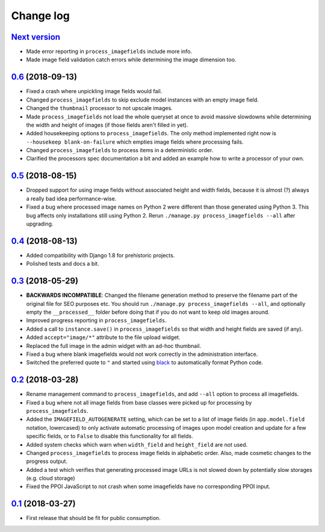 .. _changelog:

Change log
==========

`Next version`_
~~~~~~~~~~~~~~~

- Made error reporting in ``process_imagefields`` include more info.
- Made image field validation catch errors while determining the image
  dimension too.


`0.6`_ (2018-09-13)
~~~~~~~~~~~~~~~~~~~

- Fixed a crash where unpickling image fields would fail.
- Changed ``process_imagefields`` to skip exclude model instances with
  an empty image field.
- Changed the ``thumbnail`` processor to not upscale images.
- Made ``process_imagefields`` not load the whole queryset at once to
  avoid massive slowdowns while determining the width and height of
  images (if those fields aren't filled in yet).
- Added housekeeping options to ``process_imagefields``. The only method
  implemented right now is ``--housekeep blank-on-failure`` which
  empties image fields where processing fails.
- Changed ``process_imagefields`` to process items in a deterministic
  order.
- Clarified the processors spec documentation a bit and added an example
  how to write a processor of your own.


`0.5`_ (2018-08-15)
~~~~~~~~~~~~~~~~~~~

- Dropped support for using image fields without associated height and
  width fields, because it is almost (?) always a really bad idea
  performance-wise.
- Fixed a bug where processed image names on Python 2 were different
  than those generated using Python 3. This bug affects only
  installations still using Python 2. Rerun ``./manage.py
  process_imagefields --all`` after upgrading.


`0.4`_ (2018-08-13)
~~~~~~~~~~~~~~~~~~~

- Added compatibility with Django 1.8 for prehistoric projects.
- Polished tests and docs a bit.


`0.3`_ (2018-05-29)
~~~~~~~~~~~~~~~~~~~

- **BACKWARDS INCOMPATIBLE**: Changed the filename generation method to
  preserve the filename part of the original file for SEO purposes etc.
  You should run ``./manage.py process_imagefields --all``, and
  optionally empty the ``__processed__`` folder before doing that if you
  do not want to keep old images around.
- Improved progress reporting in ``process_imagefields``.
- Added a call to ``instance.save()`` in ``process_imagefields`` so that
  width and height fields are saved (if any).
- Added ``accept="image/*"`` attribute to the file upload widget.
- Replaced the full image in the admin widget with an ad-hoc thumbnail.
- Fixed a bug where blank imagefields would not work correctly in the
  administration interface.
- Switched the preferred quote to ``"`` and started using `black
  <https://pypi.org/project/black/>`_ to automatically format Python
  code.


`0.2`_ (2018-03-28)
~~~~~~~~~~~~~~~~~~~

- Rename management command to ``process_imagefields``, and add
  ``--all`` option to process all imagefields.
- Fixed a bug where not all image fields from base classes were picked
  up for processing by ``process_imagefields``.
- Added the ``IMAGEFIELD_AUTOGENERATE`` setting, which can be set to a
  list of image fields (in ``app.model.field`` notation, lowercased) to
  only activate automatic processing of images upon model creation and
  update for a few specific fields, or to ``False`` to disable this
  functionality for all fields.
- Added system checks which warn when ``width_field`` and
  ``height_field`` are not used.
- Changed ``process_imagefields`` to process image fields in
  alphabetic order. Also, made cosmetic changes to the progress output.
- Added a test which verifies that generating processed image URLs is
  not slowed down by potentially slow storages (e.g. cloud storage)
- Fixed the PPOI JavaScript to not crash when some imagefields have no
  corresponding PPOI input.


`0.1`_ (2018-03-27)
~~~~~~~~~~~~~~~~~~~

- First release that should be fit for public consumption.


.. _0.1: https://github.com/matthiask/django-imagefield/commit/013b9a810fa6
.. _0.2: https://github.com/matthiask/django-imagefield/compare/0.1...0.2
.. _0.3: https://github.com/matthiask/django-imagefield/compare/0.2...0.3
.. _0.4: https://github.com/matthiask/django-imagefield/compare/0.3...0.4
.. _0.5: https://github.com/matthiask/django-imagefield/compare/0.4...0.5
.. _0.6: https://github.com/matthiask/django-imagefield/compare/0.5...0.6
.. _Next version: https://github.com/matthiask/django-imagefield/compare/0.6...master
